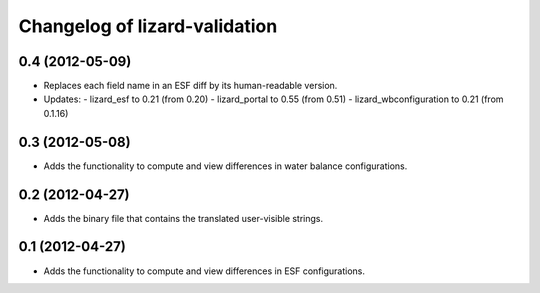 Changelog of lizard-validation
===================================================


0.4 (2012-05-09)
----------------

- Replaces each field name in an ESF diff by its human-readable version.

- Updates:
  - lizard_esf to 0.21 (from 0.20)
  - lizard_portal to 0.55 (from 0.51)
  - lizard_wbconfiguration to 0.21 (from 0.1.16)


0.3 (2012-05-08)
----------------

- Adds the functionality to compute and view differences in water balance
  configurations.


0.2 (2012-04-27)
----------------

- Adds the binary file that contains the translated user-visible strings.


0.1 (2012-04-27)
----------------

- Adds the functionality to compute and view differences in ESF configurations.
